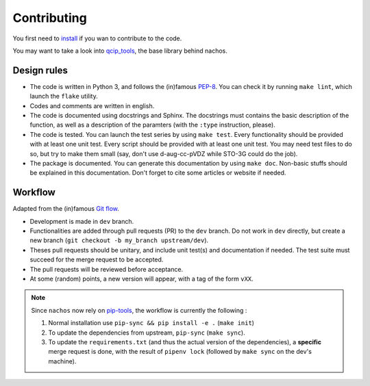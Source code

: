 ============
Contributing
============

You first need to `install <./install.html>`_ if you wan to contribute to the code.

You may want to take a look into `qcip_tools <https://github.com/pierre-24/qcip_tools>`_, the base library behind nachos.

Design rules
------------

+ The code is written in Python 3, and follows the (in)famous `PEP-8 <http://legacy.python.org/dev/peps/pep-0008/>`_. You can check it by running ``make lint``, which launch the ``flake`` utility.
+ Codes and comments are written in english.
+ The code is documented using docstrings and Sphinx. The docstrings must contains the basic description of the function, as well as a description of the paramters (with the ``:type`` instruction, please).
+ The code is tested. You can launch the test series by using ``make test``.
  Every functionality should be provided with at least one unit test.
  Every script should be provided with at least one unit test.
  You may need test files to do so, but try to make them small (say, don't use d-aug-cc-pVDZ while STO-3G could do the job).
+ The package is documented. You can generate this documentation by using ``make doc``. Non-basic stuffs should be explained in this documentation. Don't forget to cite some articles or website if needed.

Workflow
--------

Adapted from the (in)famous `Git flow <http://nvie.com/posts/a-successful-git-branching-model/>`_.

+ Development is made in ``dev`` branch.
+ Functionalities are added through pull requests (PR) to the ``dev`` branch. Do not work in ``dev`` directly, but create a new branch (``git checkout -b my_branch upstream/dev``).
+ Theses pull requests should be unitary, and include unit test(s) and documentation if needed. The test suite must succeed for the merge request to be accepted.
+ The pull requests will be reviewed before acceptance.
+ At some (random) points, a new version will appear, with a tag of the form ``vXX``.

.. note::

    Since ``nachos`` now rely on `pip-tools <https://github.com/jazzband/pip-tools>`_, the workflow is currently the following :

    1. Normal installation use ``pip-sync && pip install -e .`` (``make init``)
    2. To update the dependencies from upstream, ``pip-sync``  (``make sync``).
    3. To update the ``requirements.txt`` (and thus the actual version of the dependencies), a **specific** merge request is done, with the result of ``pipenv lock`` (followed by ``make sync`` on the dev's machine).

